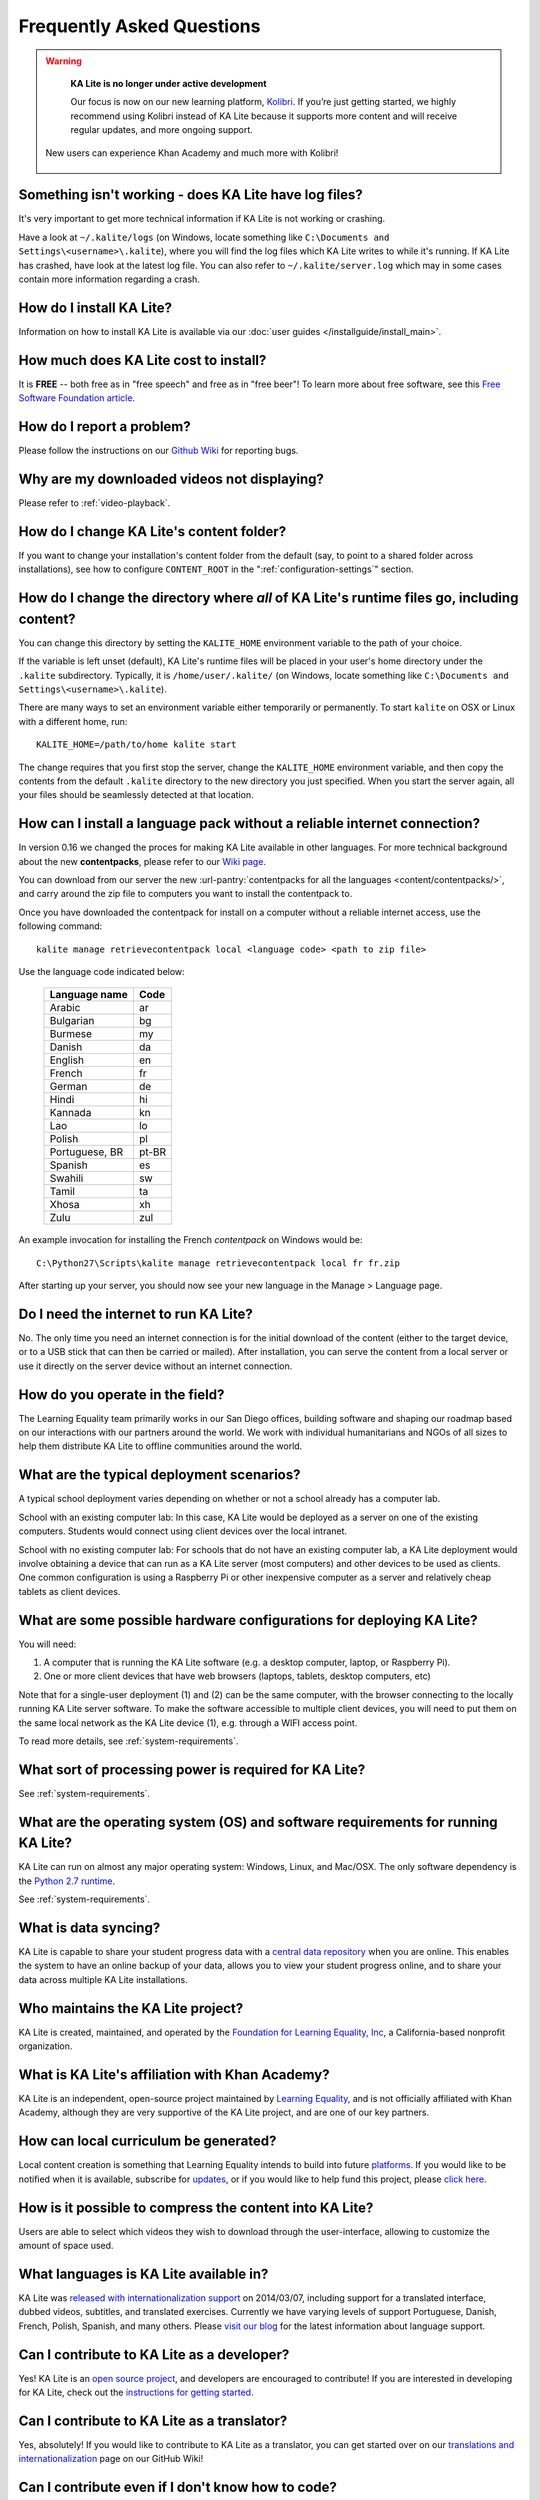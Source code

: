 Frequently Asked Questions
==========================

.. warning:: 

    **KA Lite is no longer under active development**

    Our focus is now on our new learning platform, `Kolibri <https://learningequality.org/kolibri/>`__. If you’re just getting started, we highly recommend using Kolibri instead of KA Lite because it supports more content and will receive regular updates, and more ongoing support.   

  .. figure:: Kolibri-launch.png
      :align: center

      New users can experience Khan Academy and much more with Kolibri! 


Something isn't working - does KA Lite have log files?
------------------------------------------------------

It's very important to get more technical information if KA Lite is not working
or crashing.

Have a look at ``~/.kalite/logs`` (on Windows, locate something like
``C:\Documents and Settings\<username>\.kalite``), where you will find the log
files which KA Lite writes to while it's running. If KA Lite has crashed, have
look at the latest log file. You can also refer to ``~/.kalite/server.log``
which may in some cases contain more information regarding a crash.

How do I install KA Lite?
-------------------------

Information on how to install KA Lite is available via our :doc:`user guides </installguide/install_main>`.

How much does KA Lite cost to install?
--------------------------------------

It is **FREE** -- both free as in "free speech" and free as in "free beer"! To learn more about free software, see this `Free Software Foundation article <http://www.fsf.org/about/what-is-free-software>`_.

How do I report a problem?
--------------------------

Please follow the instructions on our `Github Wiki`_ for reporting bugs.

.. _Github Wiki: https://github.com/learningequality/ka-lite/wiki/Report%20Bugs%20by%20Creating%20Issues

Why are my downloaded videos not displaying?
--------------------------------------------

Please refer to :ref:`video-playback`.

How do I change KA Lite's content folder?
-----------------------------------------

If you want to change your installation's content folder from the default (say, to point to a shared folder across installations), see how to configure ``CONTENT_ROOT`` in the ":ref:`configuration-settings`" section.

How do I change the directory where *all* of KA Lite's runtime files go, including content?
-------------------------------------------------------------------------------------------

You can change this directory by setting the ``KALITE_HOME`` environment variable to the path of your choice.

If the variable is left unset (default), KA Lite's runtime files will be placed in your user's home directory under the ``.kalite`` subdirectory. Typically, it is ``/home/user/.kalite/`` (on Windows, locate something like
``C:\Documents and Settings\<username>\.kalite``).

There are many ways to set an environment variable either temporarily or permanently. To start ``kalite`` on OSX or Linux with a different home, run::

    KALITE_HOME=/path/to/home kalite start

The change requires that you first stop the server, change the ``KALITE_HOME`` environment variable, and then copy the contents from the default ``.kalite`` directory to the new directory you just specified. When you start the server again, all your files should be seamlessly detected at that location.


.. _content_pack_retrieve_offline:

How can I install a language pack without a reliable internet connection?
-------------------------------------------------------------------------

In version 0.16 we changed the proces for making KA Lite available in other languages. For more technical background about the new **contentpacks**, please refer to our `Wiki page <https://github.com/learningequality/ka-lite/wiki/Content-packs>`_.

You can download from our server the new :url-pantry:`contentpacks for all the languages <content/contentpacks/>`, and carry around the zip file to computers you want to install the contentpack to.

Once you have downloaded the contentpack for install on a computer without a reliable internet access, use the following command::

    kalite manage retrievecontentpack local <language code> <path to zip file>

Use the language code indicated below:

    ================ ======
     Language name    Code
    ================ ======
     Arabic           ar
     Bulgarian        bg
     Burmese          my
     Danish           da
     English          en
     French           fr
     German           de
     Hindi            hi
     Kannada          kn
     Lao              lo
     Polish           pl
     Portuguese, BR   pt-BR
     Spanish          es
     Swahili          sw
     Tamil            ta
     Xhosa            xh
     Zulu             zul
    ================ ======

An example invocation for installing the French `contentpack` on Windows would be::

    C:\Python27\Scripts\kalite manage retrievecontentpack local fr fr.zip


After starting up your server, you should now see your new language in the Manage > Language page.

Do I need the internet to run KA Lite?
--------------------------------------

No. The only time you need an internet connection is for the initial download of the content (either to the target device, or to a USB stick that can then be carried or mailed). After installation, you can serve the content from a local server or use it directly on the server device without an internet connection.

How do you operate in the field?
--------------------------------

The Learning Equality team primarily works in our San Diego offices, building software and shaping our roadmap based on our interactions with our partners around the world. We work with individual humanitarians and NGOs of all sizes to help them distribute KA Lite to offline communities around the world.

What are the typical deployment scenarios?
------------------------------------------

A typical school deployment varies depending on whether or not a school already has a computer lab.

School with an existing computer lab: In this case, KA Lite would be deployed as a server on one of the existing computers. Students would connect using client devices over the local intranet.

School with no existing computer lab: For schools that do not have an existing computer lab, a KA Lite deployment would involve obtaining a device that can run as a KA Lite server (most computers) and other devices to be used as clients. One common configuration is using a Raspberry Pi or other inexpensive computer as a server and relatively cheap tablets as client devices.

What are some possible hardware configurations for deploying KA Lite?
---------------------------------------------------------------------

You will need:

1. A computer that is running the KA Lite software (e.g. a desktop computer, laptop, or Raspberry Pi).
2. One or more client devices that have web browsers (laptops, tablets, desktop computers, etc)

Note that for a single-user deployment (1) and (2) can be the same computer, with the browser connecting to the locally running KA Lite server software. To make the software accessible to multiple client devices, you will need to put them on the same local network as the KA Lite device (1), e.g. through a WIFI access point.

To read more details, see :ref:`system-requirements`.

What sort of processing power is required for KA Lite?
------------------------------------------------------

See :ref:`system-requirements`.


What are the operating system (OS) and software requirements for running KA Lite?
---------------------------------------------------------------------------------

KA Lite can run on almost any major operating system: Windows, Linux, and Mac/OSX. The only software dependency is the `Python 2.7 runtime`_.

.. _Python 2.7 runtime: https://www.python.org/downloads/

See :ref:`system-requirements`.

What is data syncing?
---------------------

KA Lite is capable to share your student progress data with a `central data repository <https://hub.learningequality.org/>`_ when you are online. This enables the system to have an online backup of your data, allows you to view your student progress online, and to share your data across multiple KA Lite installations.

Who maintains the KA Lite project?
----------------------------------

KA Lite is created, maintained, and operated by the `Foundation for Learning Equality, Inc`_, a California-based nonprofit organization.

.. _Foundation for Learning Equality, Inc: https://learningequality.org

What is KA Lite's affiliation with Khan Academy?
------------------------------------------------

KA Lite is an independent, open-source project maintained by `Learning Equality`_, and is not officially affiliated with Khan Academy, although they are very supportive of the KA Lite project, and are one of our key partners.

.. _Learning Equality: https://learningequality.org

How can local curriculum be generated?
--------------------------------------

Local content creation is something that Learning Equality intends to build into future `platforms <https://learningequality.org/kolibri/>`_. If you would like to be notified when it is available, subscribe for `updates <https://github.com/learningequality/ka-lite/wiki/Communication%20and%20Coordination>`_, or if you would like to help fund this project, please `click here <https://learningequality.org/give/>`_.

.. _home page: http://kalite.learningequality.org/

How is it possible to compress the content into KA Lite?
--------------------------------------------------------

Users are able to select which videos they wish to download through the user-interface, allowing to customize the amount of space used.

What languages is KA Lite available in?
---------------------------------------

KA Lite was `released with internationalization support`_ on 2014/03/07, including support for a translated interface, dubbed videos, subtitles, and translated exercises. Currently we have varying levels of support Portuguese, Danish, French, Polish, Spanish, and many others. Please `visit our blog`_ for the latest information about language support.

.. _released with internationalization support: https://learningequality.org/blog/2014/i18n-released/

.. _visit our blog: https://learningequality.org/blog/

Can I contribute to KA Lite as a developer?
-------------------------------------------

Yes! KA Lite is an `open source project`_, and developers are encouraged to contribute! If you are interested in developing for KA Lite, check out the `instructions for getting started`_.

.. _open source project: https://github.com/learningequality/ka-lite/

.. _instructions for getting started: https://github.com/learningequality/ka-lite/wiki/Getting%20started

Can I contribute to KA Lite as a translator?
--------------------------------------------

Yes, absolutely! If you would like to contribute to KA Lite as a translator, you can get started over on our `translations and internationalization`_ page on our GitHub Wiki!

.. _translations and internationalization: https://github.com/learningequality/ka-lite/wiki/Internationalization:-Contributing-Translations

Can I contribute even if I don't know how to code?
--------------------------------------------------

Yes! `There are many ways! <https://learningequality.org/ka-lite/#community>`_

How do I find out more?
-----------------------

To stay up-to-date on all our activities, follow our `blog <https://learningequality.org/blog>`_, `Twitter <https://twitter.com/LearnEQ>`_, and `Facebook <https://www.facebook.com/learningequality>`_!

How does Learning Equality measure the impact of KA Lite?
---------------------------------------------------------

Because KA Lite is freely available and designed to run offline, collecting impact data can be challenging.

KA Lite is capable of synchronizing data with our central data repository when an online connection exists.

For the deployments in which we do have direct involvement, we receive updates from our partners with quantitative data from the built-in coach reports and attain qualitative data from our on-site visits. For example, we know that 20 out of 20 students in the Idaho Department of Corrections deployment have passed their GED using KA Lite.

.. _backup:

Backing up data: is there any easy way to do it locally?
--------------------------------------------------------

Yes! Just copy the ``.kalite`` folder, typically located in ``/home/user/.kalite``.
To restore, simply copy the backup data file to the same location. If you have
changed versions, please run::

    kalite manage setup

to guarantee your database is compatible with the current version of KA Lite you have installed!
Note that online data back-ups occur if you "register" your KA Lite installation with an online account on our website.

If you only want to backup the database, locate the ``.kalite/database/`` folder
and copy and restore that one.

I can't get KA Lite to work on Windows! The installation succeeded, but nothing happens!
----------------------------------------------------------------------------------------

KA Lite on Windows is controlled through a task-tray program.
See the :doc:`installation guide <installguide/install_all>` for some more info.


I can't see videos in Firefox on Ubuntu/Debian!
-----------------------------------------------

Install `Ubuntu restricted extras package <https://apps.ubuntu.com/cat/applications/ubuntu-restricted-extras/>`_ in the Ubuntu Software Center.

I am online but device registration freezes
-------------------------------------------

Recent efficient versions of ad blockers and anti-trackers have started to block
scripts from third-party servers, including the server we use to register a
device against.

The solution is to add an exception to unblock ``hub.learningequality.org``
(or ``staging.learningequality.org`` if you are a developer).

Windows: "python.exe has stopped working"
-----------------------------------------

This is likely due to a broken Python installation or that you installed 32 bit Python on a 64 bit system (or vice versa). Try fetching a new Windows installer from `python.org <https://www.python.org/downloads/windows/>`__.
